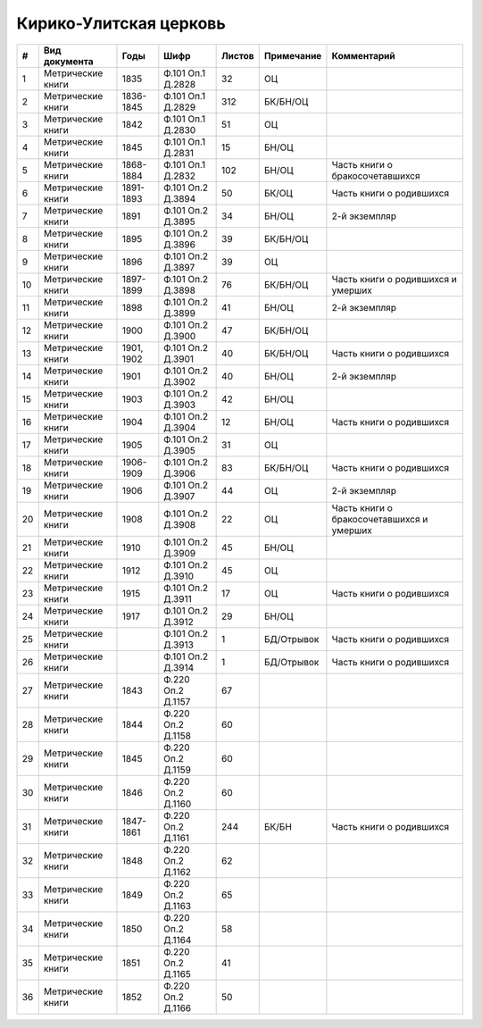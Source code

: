 
.. Church datasheet RST template
.. Autogenerated by cfp-sphinx.py

.. index:: Кирико-Улитская церковь

Кирико-Улитская церковь
=======================

.. list-table::
   :header-rows: 1

   * - #
     - Вид документа
     - Годы
     - Шифр
     - Листов
     - Примечание
     - Комментарий

   * - 1
     - Метрические книги
     - 1835
     - Ф.101 Оп.1 Д.2828
     - 32
     - ОЦ
     - 
   * - 2
     - Метрические книги
     - 1836-1845
     - Ф.101 Оп.1 Д.2829
     - 312
     - БК/БН/ОЦ
     - 
   * - 3
     - Метрические книги
     - 1842
     - Ф.101 Оп.1 Д.2830
     - 51
     - ОЦ
     - 
   * - 4
     - Метрические книги
     - 1845
     - Ф.101 Оп.1 Д.2831
     - 15
     - БН/ОЦ
     - 
   * - 5
     - Метрические книги
     - 1868-1884
     - Ф.101 Оп.1 Д.2832
     - 102
     - БН/ОЦ
     - Часть книги о бракосочетавшихся
   * - 6
     - Метрические книги
     - 1891-1893
     - Ф.101 Оп.2 Д.3894
     - 50
     - БК/ОЦ
     - Часть книги о родившихся
   * - 7
     - Метрические книги
     - 1891
     - Ф.101 Оп.2 Д.3895
     - 34
     - БН/ОЦ
     - 2-й экземпляр
   * - 8
     - Метрические книги
     - 1895
     - Ф.101 Оп.2 Д.3896
     - 39
     - БК/БН/ОЦ
     - 
   * - 9
     - Метрические книги
     - 1896
     - Ф.101 Оп.2 Д.3897
     - 39
     - ОЦ
     - 
   * - 10
     - Метрические книги
     - 1897-1899
     - Ф.101 Оп.2 Д.3898
     - 76
     - БК/БН/ОЦ
     - Часть книги о родившихся и умерших
   * - 11
     - Метрические книги
     - 1898
     - Ф.101 Оп.2 Д.3899
     - 41
     - БН/ОЦ
     - 2-й экземпляр
   * - 12
     - Метрические книги
     - 1900
     - Ф.101 Оп.2 Д.3900
     - 47
     - БК/БН/ОЦ
     - 
   * - 13
     - Метрические книги
     - 1901, 1902
     - Ф.101 Оп.2 Д.3901
     - 40
     - БК/БН/ОЦ
     - Часть книги о родившихся
   * - 14
     - Метрические книги
     - 1901
     - Ф.101 Оп.2 Д.3902
     - 40
     - БН/ОЦ
     - 2-й экземпляр
   * - 15
     - Метрические книги
     - 1903
     - Ф.101 Оп.2 Д.3903
     - 42
     - БН/ОЦ
     - 
   * - 16
     - Метрические книги
     - 1904
     - Ф.101 Оп.2 Д.3904
     - 12
     - БН/ОЦ
     - Часть книги о родившихся
   * - 17
     - Метрические книги
     - 1905
     - Ф.101 Оп.2 Д.3905
     - 31
     - ОЦ
     - 
   * - 18
     - Метрические книги
     - 1906-1909
     - Ф.101 Оп.2 Д.3906
     - 83
     - БК/БН/ОЦ
     - Часть книги о родившихся
   * - 19
     - Метрические книги
     - 1906
     - Ф.101 Оп.2 Д.3907
     - 44
     - ОЦ
     - 2-й экземпляр
   * - 20
     - Метрические книги
     - 1908
     - Ф.101 Оп.2 Д.3908
     - 22
     - ОЦ
     - Часть книги о бракосочетавшихся и умерших
   * - 21
     - Метрические книги
     - 1910
     - Ф.101 Оп.2 Д.3909
     - 45
     - БН/ОЦ
     - 
   * - 22
     - Метрические книги
     - 1912
     - Ф.101 Оп.2 Д.3910
     - 45
     - ОЦ
     - 
   * - 23
     - Метрические книги
     - 1915
     - Ф.101 Оп.2 Д.3911
     - 17
     - ОЦ
     - Часть книги о родившихся
   * - 24
     - Метрические книги
     - 1917
     - Ф.101 Оп.2 Д.3912
     - 29
     - БН/ОЦ
     - 
   * - 25
     - Метрические книги
     - 
     - Ф.101 Оп.2 Д.3913
     - 1
     - БД/Отрывок
     - Часть книги о родившихся
   * - 26
     - Метрические книги
     - 
     - Ф.101 Оп.2 Д.3914
     - 1
     - БД/Отрывок
     - Часть книги о родившихся
   * - 27
     - Метрические книги
     - 1843
     - Ф.220 Оп.2 Д.1157
     - 67
     - 
     - 
   * - 28
     - Метрические книги
     - 1844
     - Ф.220 Оп.2 Д.1158
     - 60
     - 
     - 
   * - 29
     - Метрические книги
     - 1845
     - Ф.220 Оп.2 Д.1159
     - 60
     - 
     - 
   * - 30
     - Метрические книги
     - 1846
     - Ф.220 Оп.2 Д.1160
     - 60
     - 
     - 
   * - 31
     - Метрические книги
     - 1847-1861
     - Ф.220 Оп.2 Д.1161
     - 244
     - БК/БН
     - Часть книги о родившихся
   * - 32
     - Метрические книги
     - 1848
     - Ф.220 Оп.2 Д.1162
     - 62
     - 
     - 
   * - 33
     - Метрические книги
     - 1849
     - Ф.220 Оп.2 Д.1163
     - 65
     - 
     - 
   * - 34
     - Метрические книги
     - 1850
     - Ф.220 Оп.2 Д.1164
     - 58
     - 
     - 
   * - 35
     - Метрические книги
     - 1851
     - Ф.220 Оп.2 Д.1165
     - 41
     - 
     - 
   * - 36
     - Метрические книги
     - 1852
     - Ф.220 Оп.2 Д.1166
     - 50
     - 
     - 


